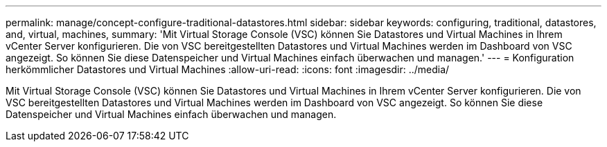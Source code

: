 ---
permalink: manage/concept-configure-traditional-datastores.html 
sidebar: sidebar 
keywords: configuring, traditional, datastores, and, virtual, machines, 
summary: 'Mit Virtual Storage Console (VSC) können Sie Datastores und Virtual Machines in Ihrem vCenter Server konfigurieren. Die von VSC bereitgestellten Datastores und Virtual Machines werden im Dashboard von VSC angezeigt. So können Sie diese Datenspeicher und Virtual Machines einfach überwachen und managen.' 
---
= Konfiguration herkömmlicher Datastores und Virtual Machines
:allow-uri-read: 
:icons: font
:imagesdir: ../media/


[role="lead"]
Mit Virtual Storage Console (VSC) können Sie Datastores und Virtual Machines in Ihrem vCenter Server konfigurieren. Die von VSC bereitgestellten Datastores und Virtual Machines werden im Dashboard von VSC angezeigt. So können Sie diese Datenspeicher und Virtual Machines einfach überwachen und managen.
